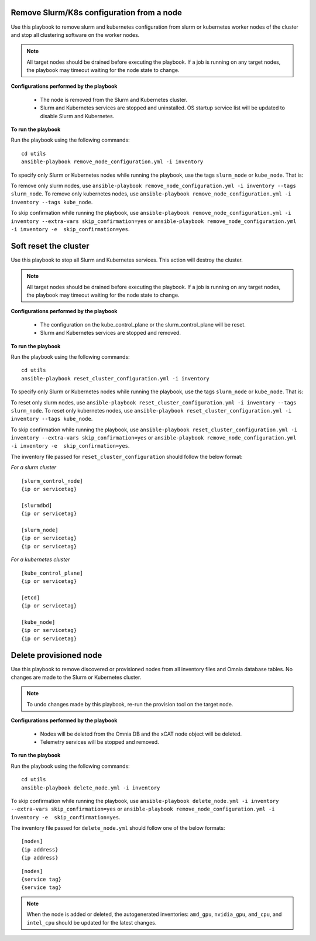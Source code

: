 Remove Slurm/K8s configuration from a node
-------------------------------------------

Use this playbook to remove slurm and kubernetes configuration from slurm or kubernetes worker nodes  of the cluster and stop all clustering software on the worker nodes.

.. note:: All target nodes should be drained before executing the playbook. If a job is running on any target nodes, the playbook may timeout waiting for the node state to change.

**Configurations performed by the playbook**

    * The node is removed from the Slurm and Kubernetes cluster.
    * Slurm and Kubernetes services are stopped and uninstalled. OS startup service list will be updated to disable Slurm and Kubernetes.

**To run the playbook**

Run the playbook using the following commands: ::

        cd utils
        ansible-playbook remove_node_configuration.yml -i inventory

To specify only Slurm or Kubernetes nodes while running the playbook, use the tags ``slurm_node`` or ``kube_node``. That is:

To remove only slurm nodes, use ``ansible-playbook remove_node_configuration.yml -i inventory --tags slurm_node``.
To remove only kubernetes nodes, use ``ansible-playbook remove_node_configuration.yml -i inventory --tags kube_node``.

To skip confirmation while running the playbook, use ``ansible-playbook remove_node_configuration.yml -i inventory --extra-vars skip_confirmation=yes`` or ``ansible-playbook remove_node_configuration.yml -i inventory -e  skip_confirmation=yes``.



Soft reset the cluster
-----------------------
Use this playbook to stop all Slurm and Kubernetes services. This action will destroy the cluster.

.. note:: All target nodes should be drained before executing the playbook. If a job is running on any target nodes, the playbook may timeout waiting for the node state to change.

**Configurations performed by the playbook**

    * The configuration on the kube_control_plane or the slurm_control_plane will be reset.
    * Slurm and Kubernetes services are stopped and removed.

**To run the playbook**

Run the playbook using the following commands: ::

        cd utils
        ansible-playbook reset_cluster_configuration.yml -i inventory

To specify only Slurm or Kubernetes nodes while running the playbook, use the tags ``slurm_node`` or ``kube_node``. That is:

To reset only slurm nodes, use ``ansible-playbook reset_cluster_configuration.yml -i inventory --tags slurm_node``.
To reset only kubernetes nodes, use ``ansible-playbook reset_cluster_configuration.yml -i inventory --tags kube_node``.

To skip confirmation while running the playbook, use ``ansible-playbook reset_cluster_configuration.yml -i inventory --extra-vars skip_confirmation=yes`` or ``ansible-playbook remove_node_configuration.yml -i inventory -e  skip_confirmation=yes``.

The inventory file passed for ``reset_cluster_configuration`` should follow the below format:

*For a slurm cluster* ::

    [slurm_control_node]
    {ip or servicetag}

    [slurmdbd]
    {ip or servicetag}

    [slurm_node]
    {ip or servicetag}
    {ip or servicetag}

*For a kubernetes cluster* ::

    [kube_control_plane]
    {ip or servicetag}

    [etcd]
    {ip or servicetag}

    [kube_node]
    {ip or servicetag}
    {ip or servicetag}

Delete provisioned node
------------------------

Use this playbook to remove discovered or provisioned nodes from all inventory files and Omnia database tables. No changes are made to the Slurm or Kubernetes cluster.

.. note:: To undo changes made by this playbook, re-run the provision tool on the target node.

**Configurations performed by the playbook**

    * Nodes will be deleted from the Omnia DB and the xCAT node object will be deleted.
    * Telemetry services will be stopped and removed.

**To run the playbook**

Run the playbook using the following commands: ::

        cd utils
        ansible-playbook delete_node.yml -i inventory

To skip confirmation while running the playbook, use ``ansible-playbook delete_node.yml -i inventory --extra-vars skip_confirmation=yes`` or ``ansible-playbook remove_node_configuration.yml -i inventory -e  skip_confirmation=yes``.

The inventory file passed for ``delete_node.yml`` should follow one of the below formats: ::

    [nodes]
    {ip address}
    {ip address}



::

     [nodes]
     {service tag}
     {service tag}


.. note:: When the node is added or deleted, the autogenerated inventories: ``amd_gpu``, ``nvidia_gpu``, ``amd_cpu``, and ``intel_cpu`` should be updated for the latest changes.









